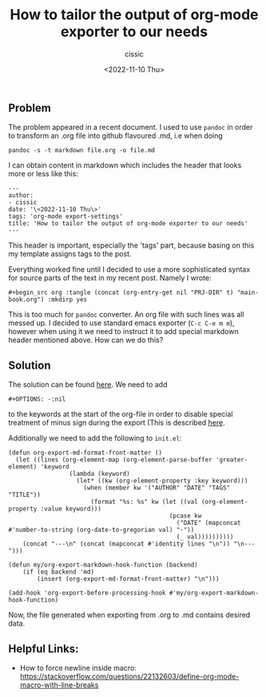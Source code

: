 #+TITLE: How to tailor the output of org-mode exporter to our needs
#+DESCRIPTION: 
#+AUTHOR: cissic
#+DATE: <2022-11-10 Thu>
#+TAGS: org-mode export-settings
#+OPTIONS: toc:nil

#+OPTIONS: -:nil


** Problem
The problem appeared in a recent document. I used to use ~pandoc~ in order to 
transform an .org file into github flavoured .md, i.e when doing
#+begin_src 
pandoc -s -t markdown file.org -o file.md
#+end_src
I can obtain content in markdown which includes the header that looks more or less like this:

#+begin_src 
---
author:
- cissic
date: '\<2022-11-10 Thu\>'
tags: 'org-mode export-settings'
title: 'How to tailor the output of org-mode exporter to our needs'
---
#+end_src

This header is important, especially the 'tags' part, because basing on this my template assigns
tags to the post.

Everything worked fine until I decided to use a more sophisticated syntax for source parts of 
the text in my recent post. Namely I wrote:

#+begin_src 
#+begin_src org :tangle (concat (org-entry-get nil "PRJ-DIR" t) "main-book.org") :mkdirp yes
#+end_src

This is too much for ~pandoc~ converter. An org file with such lines was all messed up.
I decided to use standard emacs exporter (~C-c C-e m m~), however when using it we need 
to instruct it to add special markdown header mentioned above. How can we do this?

** Solution
The solution can be found [[https://emacs.stackexchange.com/questions/74505/how-can-i-add-specific-text-to-the-content-generated-by-org-mode-export-to-mark#74513][here]].
We need to add 
#+begin_src 
#+OPTIONS: -:nil
#+end_src
to the keywords at the start of the org-file in order to disable special treatment of minus sign during the export (This is described [[https://orgmode.org/org.html#FOOT109][here]].

Additionally we need to add the following to ~init.el~:
#+begin_src 
(defun org-export-md-format-front-matter ()
  (let ((lines (org-element-map (org-element-parse-buffer 'greater-element) 'keyword
                 (lambda (keyword)
                   (let* ((kw (org-element-property :key keyword)))
                     (when (member kw '("AUTHOR" "DATE" "TAGS" "TITLE"))
                       (format "%s: %s" kw (let ((val (org-element-property :value keyword)))
                                             (pcase kw
                                               ("DATE" (mapconcat #'number-to-string (org-date-to-gregorian val) "-"))
                                               (_ val))))))))))
    (concat "---\n" (concat (mapconcat #'identity lines "\n")) "\n---")))

(defun my/org-export-markdown-hook-function (backend)
    (if (eq backend 'md)
        (insert (org-export-md-format-front-matter) "\n")))

(add-hook 'org-export-before-processing-hook #'my/org-export-markdown-hook-function)
#+end_src

Now, the file generated when exporting from .org to .md contains desired data.



** Helpful Links:
- How to force newline inside macro: https://stackoverflow.com/questions/22132603/define-org-mode-macro-with-line-breaks
